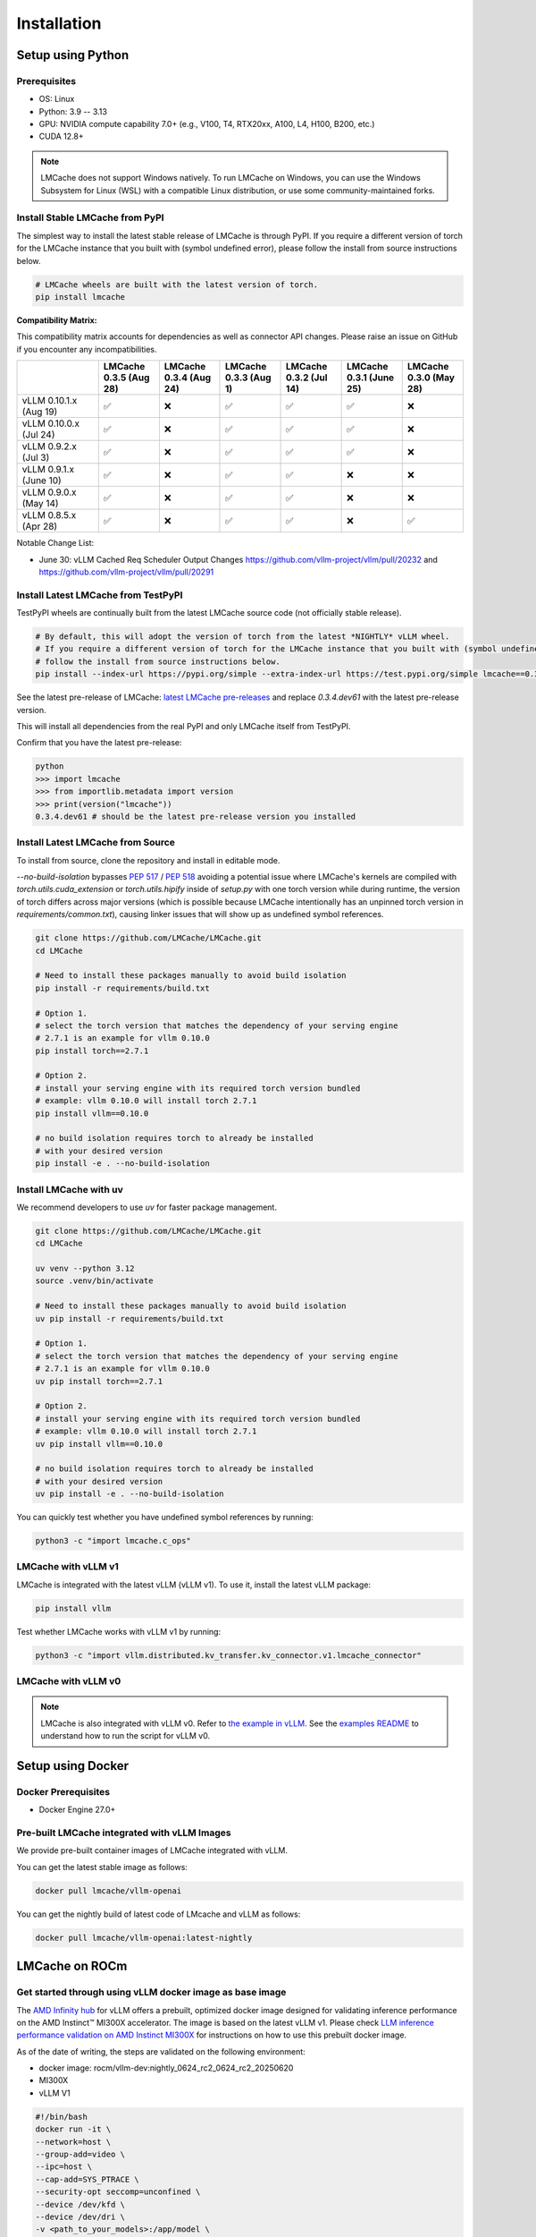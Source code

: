 .. _installation_guide:

Installation
============

Setup using Python
------------------

Prerequisites
~~~~~~~~~~~~~

- OS: Linux
- Python: 3.9 -- 3.13
- GPU: NVIDIA compute capability 7.0+ (e.g., V100, T4, RTX20xx, A100, L4, H100, B200, etc.)
- CUDA 12.8+

.. note::
    LMCache does not support Windows natively. To run LMCache on Windows, you can use the Windows Subsystem for Linux (WSL) with a compatible Linux distribution, or use some community-maintained forks.

Install Stable LMCache from PyPI
~~~~~~~~~~~~~~~~~~~~~~~~~~~~~~~~

The simplest way to install the latest stable release of LMCache is through PyPI.
If you require a different version of torch for the LMCache instance that you built with (symbol undefined error), please follow the install from source instructions below.

.. code-block:: bash
    
    # LMCache wheels are built with the latest version of torch.
    pip install lmcache

**Compatibility Matrix:** 

This compatibility matrix accounts for dependencies as well as connector API changes. Please raise an issue on GitHub if you encounter any incompatibilities.

.. csv-table::
   :header: "", "LMCache 0.3.5 (Aug 28)", "LMCache 0.3.4 (Aug 24)", "LMCache 0.3.3 (Aug 1)", "LMCache 0.3.2 (Jul 14)", "LMCache 0.3.1 (June 25)", "LMCache 0.3.0 (May 28)"
   :widths: 20, 15, 15, 15, 15, 15, 15

   "vLLM 0.10.1.x (Aug 19)", "✅", "❌", "✅", "✅", "✅", "❌"
   "vLLM 0.10.0.x (Jul 24)", "✅", "❌", "✅", "✅", "✅", "❌"
   "vLLM 0.9.2.x (Jul 3)", "✅", "❌", "✅", "✅", "✅", "❌"
   "vLLM 0.9.1.x (June 10)", "✅", "❌", "✅", "✅", "❌", "❌"
   "vLLM 0.9.0.x (May 14)", "✅", "❌", "✅", "✅", "❌", "❌"
   "vLLM 0.8.5.x (Apr 28)", "✅", "❌", "✅", "✅", "❌", "✅"


Notable Change List: 

* June 30: vLLM Cached Req Scheduler Output Changes https://github.com/vllm-project/vllm/pull/20232 and https://github.com/vllm-project/vllm/pull/20291


Install Latest LMCache from TestPyPI
~~~~~~~~~~~~~~~~~~~~~~~~~~~~~~~~~~~~

TestPyPI wheels are continually built from the latest LMCache source code (not officially stable release). 

.. code-block:: bash

    # By default, this will adopt the version of torch from the latest *NIGHTLY* vLLM wheel.
    # If you require a different version of torch for the LMCache instance that you built with (symbol undefined error), please
    # follow the install from source instructions below. 
    pip install --index-url https://pypi.org/simple --extra-index-url https://test.pypi.org/simple lmcache==0.3.4.dev61

See the latest pre-release of LMCache: `latest LMCache pre-releases <https://test.pypi.org/project/lmcache/#history>`__ and replace `0.3.4.dev61` with the latest pre-release version.

This will install all dependencies from the real PyPI and only LMCache itself from TestPyPI.

Confirm that you have the latest pre-release:

.. code-block:: bash

    python
    >>> import lmcache
    >>> from importlib.metadata import version
    >>> print(version("lmcache"))
    0.3.4.dev61 # should be the latest pre-release version you installed

Install Latest LMCache from Source
~~~~~~~~~~~~~~~~~~~~~~~~~~~~~~~~~~

To install from source, clone the repository and install in editable mode. 

`--no-build-isolation` bypasses `PEP 517 <https://peps.python.org/pep-0517/>`_ / `PEP 518 <https://peps.python.org/pep-0518/>`_
avoiding a potential issue where LMCache's kernels are compiled with `torch.utils.cuda_extension` or `torch.utils.hipify`
inside of `setup.py` with one torch version while during runtime, the version of torch differs across major versions 
(which is possible because LMCache intentionally has an unpinned torch version in `requirements/common.txt`), causing 
linker issues that will show up as undefined symbol references.

.. code-block:: bash

    git clone https://github.com/LMCache/LMCache.git
    cd LMCache

    # Need to install these packages manually to avoid build isolation
    pip install -r requirements/build.txt

    # Option 1. 
    # select the torch version that matches the dependency of your serving engine
    # 2.7.1 is an example for vllm 0.10.0
    pip install torch==2.7.1

    # Option 2. 
    # install your serving engine with its required torch version bundled
    # example: vllm 0.10.0 will install torch 2.7.1
    pip install vllm==0.10.0

    # no build isolation requires torch to already be installed
    # with your desired version
    pip install -e . --no-build-isolation

Install LMCache with uv
~~~~~~~~~~~~~~~~~~~~~~~~

We recommend developers to use `uv` for faster package management.

.. code-block:: bash

    git clone https://github.com/LMCache/LMCache.git
    cd LMCache

    uv venv --python 3.12
    source .venv/bin/activate

    # Need to install these packages manually to avoid build isolation
    uv pip install -r requirements/build.txt

    # Option 1. 
    # select the torch version that matches the dependency of your serving engine
    # 2.7.1 is an example for vllm 0.10.0
    uv pip install torch==2.7.1

    # Option 2. 
    # install your serving engine with its required torch version bundled
    # example: vllm 0.10.0 will install torch 2.7.1
    uv pip install vllm==0.10.0

    # no build isolation requires torch to already be installed
    # with your desired version
    uv pip install -e . --no-build-isolation

You can quickly test whether you have undefined symbol references by running: 

.. code-block:: bash

    python3 -c "import lmcache.c_ops"

LMCache with vLLM v1
~~~~~~~~~~~~~~~~~~~~

LMCache is integrated with the latest vLLM (vLLM v1). To use it, install the latest vLLM package:

.. code-block:: bash

    pip install vllm

Test whether LMCache works with vLLM v1 by running:

.. code-block:: bash

    python3 -c "import vllm.distributed.kv_transfer.kv_connector.v1.lmcache_connector"

LMCache with vLLM v0
~~~~~~~~~~~~~~~~~~~~

.. note::
    LMCache is also integrated with vLLM v0. Refer to `the example in vLLM <https://github.com/vllm-project/vllm/blob/main/examples/others/lmcache/cpu_offload_lmcache.py>`__.
    See the `examples README <https://github.com/vllm-project/vllm/tree/main/examples/others/lmcache#2-cpu-offload-examples>`_ to understand how to run the script for vLLM v0.

Setup using Docker
------------------

Docker Prerequisites
~~~~~~~~~~~~~~~~~~~~

- Docker Engine 27.0+

Pre-built LMCache integrated with vLLM Images
~~~~~~~~~~~~~~~~~~~~~~~~~~~~~~~~~~~~~~~~~~~~~

We provide pre-built container images of LMCache integrated with vLLM.

You can get the latest stable image as follows:

.. code-block:: bash

    docker pull lmcache/vllm-openai

You can get the nightly build of latest code of LMcache and vLLM as follows:

.. code-block:: bash

    docker pull lmcache/vllm-openai:latest-nightly


LMCache on ROCm
------------------

Get started through using vLLM docker image as base image
~~~~~~~~~~~~~~~~~~~~~~~~~~~~~~~~~~~~~~~~~~~~~~~~~~~~~~~~~

The `AMD Infinity hub <https://hub.docker.com/r/rocm/vllm-dev>`__ for vLLM offers a prebuilt, optimized docker image designed for validating inference performance on the AMD Instinct™ MI300X accelerator.
The image is based on the latest vLLM v1. Please check `LLM inference performance validation on AMD Instinct MI300X <https://rocm.docs.amd.com/en/latest/how-to/rocm-for-ai/inference/benchmark-docker/vllm.html?model=pyt_vllm_llama-3.1-8b>`__ for instructions on how to use this prebuilt docker image.

As of the date of writing, the steps are validated on the following environment:

- docker image: rocm/vllm-dev:nightly_0624_rc2_0624_rc2_20250620
- MI300X
- vLLM V1

.. code-block:: bash

    #!/bin/bash
    docker run -it \
    --network=host \
    --group-add=video \
    --ipc=host \
    --cap-add=SYS_PTRACE \
    --security-opt seccomp=unconfined \
    --device /dev/kfd \
    --device /dev/dri \
    -v <path_to_your_models>:/app/model \
    -e HF_HOME="/app/model" \
    --name lmcache_rocm \
    rocm/vllm-dev:nightly_0624_rc2_0624_rc2_20250620 \
    bash

Install Latest LMCache from Source for ROCm
~~~~~~~~~~~~~~~~~~~~~~~~~~~~~~~~~~~~~~~~~~~

To install from source, clone the repository and install in editable mode.

.. code-block:: bash

    PYTORCH_ROCM_ARCH="{your_rocm_arch}" \
    TORCH_DONT_CHECK_COMPILER_ABI=1 \
    CXX=hipcc \
    BUILD_WITH_HIP=1 \
    python3 -m pip install --no-build-isolation -e .

Example on MI300X (gfx942):

.. code-block:: bash

    PYTORCH_ROCM_ARCH="gfx942" \
    TORCH_DONT_CHECK_COMPILER_ABI=1 \
    CXX=hipcc \
    BUILD_WITH_HIP=1 \
    python3 -m pip install --no-build-isolation -e .
